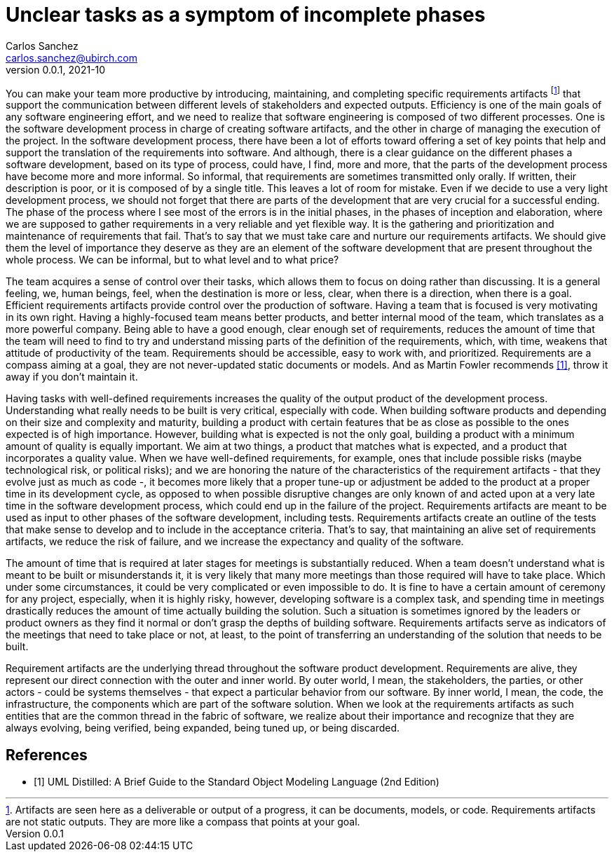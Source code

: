 = Unclear tasks as a symptom of incomplete phases
Carlos Sanchez <carlos.sanchez@ubirch.com>
v0.0.1, 2021-10
:doctype: article
:encoding: utf-8
:lang: en
:xrefstyle: short
:numbered!:

[.normal]

You can make your team more productive by introducing, maintaining, and completing specific requirements artifacts footnote:[Artifacts are seen here as a deliverable or output of a progress, it can be documents, models, or code. Requirements artifacts are not static outputs. They are more like a compass that points at your goal.] that support the communication between different levels of stakeholders and expected outputs. Efficiency is one of the main goals of any software engineering effort, and we need to realize that software engineering is composed of two different processes. One is the software development process in charge of creating software artifacts, and the other in charge of managing the execution of the project. In the software development process, there have been a lot of efforts toward offering a set of key points that help and support the translation of the requirements into software. And although, there is a clear guidance on the different phases a software development, based on its type of process, could have, I find, more and more, that the parts of the development process have become more and more informal. So informal, that requirements are sometimes transmitted only orally. If written, their description is poor, or it is composed of by a single title. This leaves a lot of room for mistake. Even if we decide to use a very light development process, we should not forget that there are parts of the development that are very crucial for a successful ending. The phase of the process where I see most of the errors is in the initial phases, in the phases of inception and elaboration, where we are supposed to gather requirements in a very reliable and yet flexible way. It is the gathering and prioritization and maintenance of requirements that fail. That's to say that we must take care and nurture our requirements artifacts. We should give them the level of importance they deserve as they are an element of the software development that are present throughout the whole process. We can be informal, but to what level and to what price?

The team acquires a sense of control over their tasks, which allows them to focus on doing rather than discussing. It is a general feeling, we, human beings, feel, when the destination is more or less, clear, when there is a direction, when there is a goal. Efficient requirements artifacts provide control over the production of software. Having a team that is focused is very motivating in its own right. Having a highly-focused team means better products, and better internal mood of the team, which translates as a more powerful company. Being able to have a good enough, clear enough set of requirements, reduces the amount of time that the team will need to find to try and understand missing parts of the definition of the requirements, which, with time, weakens that attitude of productivity of the team. Requirements should be accessible, easy to work with, and prioritized. Requirements are a compass aiming at a goal, they are not never-updated static documents or models. And as Martin Fowler recommends <<martin_fowler>>, throw it away if you don't maintain it.

Having tasks with well-defined requirements increases the quality of the output product of the development process. Understanding what really needs to be built is very critical, especially with code. When building software products and depending on their size and complexity and maturity, building a product with certain features that be as close as possible to the ones expected is of high importance. However, building what is expected is not the only goal, building a product with a minimum amount of quality is equally important. We aim at two things, a product that matches what is expected, and a product that incorporates a quality value. When we have well-defined requirements, for example, ones that include possible risks (maybe technological risk, or political risks); and we are honoring the nature of the characteristics of the requirement artifacts - that they evolve just as much as code -, it becomes more likely that a proper tune-up or adjustment be added to the product at a proper time in its development cycle, as opposed to when possible disruptive changes are only known of and acted upon at a very late time in the software development process, which could end up in the failure of the project. Requirements artifacts are meant to be used as input to other phases of the software development, including tests. Requirements artifacts create an outline of the tests that make sense to develop and to include in the acceptance criteria. That's to say, that maintaining an alive set of requirements artifacts, we reduce the risk of failure, and we increase the expectancy and quality of the software.

The amount of time that is required at later stages for meetings is substantially reduced. When a team doesn't understand what is meant to be built or misunderstands it, it is very likely that many more meetings than those required will have to take place. Which under some circumstances, it could be very complicated or even impossible to do. It is fine to have a certain amount of ceremony for any project, especially, when it is highly risky, however, developing software is a complex task, and spending time in meetings drastically reduces the amount of time actually building the solution. Such a situation is sometimes ignored by the leaders or product owners as they find it normal or don't grasp the depths of building software. Requirements artifacts serve as indicators of the meetings that need to take place or not, at least, to the point of transferring an understanding of the solution that needs to be built.

Requirement artifacts are the underlying thread throughout the software product development. Requirements are alive, they represent our direct connection with the outer and inner world. By outer world, I mean, the stakeholders, the parties, or other actors - could be systems themselves - that expect a particular behavior from our software. By inner world, I mean, the code, the infrastructure, the components which are part of the software solution. When we look at the requirements artifacts as such entities that are the common thread in the fabric of software, we realize about their importance and recognize that they are always evolving, being verified, being expanded, being tuned up, or being discarded.

[bibliography]
== References

* [[[martin_fowler, 1]]] UML Distilled: A Brief Guide to the Standard Object Modeling Language (2nd Edition)


